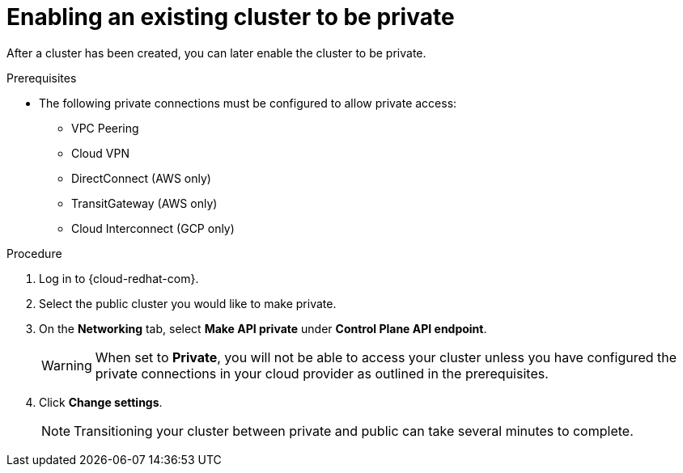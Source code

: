 
// Module included in the following assemblies:
//
// * assemblies/private-cluster.adoc

[id="enable-private-cluster-existing_{context}"]
= Enabling an existing cluster to be private


After a cluster has been created, you can later enable the cluster to be private.

.Prerequisites

- The following private connections must be configured to allow private access:
* VPC Peering
* Cloud VPN
* DirectConnect (AWS only)
* TransitGateway (AWS only)
* Cloud Interconnect (GCP only)

.Procedure

. Log in to {cloud-redhat-com}.

. Select the public cluster you would like to make private.

. On the *Networking* tab, select *Make API private* under *Control Plane API endpoint*.
+

[WARNING]
====
When set to *Private*, you will not be able to access your cluster unless you have configured the private connections in your cloud provider as outlined in the prerequisites.
====

. Click *Change settings*.
+
[NOTE]
====
Transitioning your cluster between private and public can take several minutes to complete.
====
